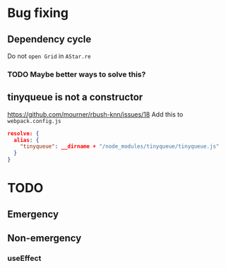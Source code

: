 * Bug fixing
** Dependency cycle
Do not ~open Grid~ in ~AStar.re~
*** TODO Maybe better ways to solve this?
** tinyqueue is not a constructor
https://github.com/mourner/rbush-knn/issues/18
Add this to ~webpack.config.js~
#+BEGIN_SRC json
  resolve: {
    alias: {
      "tinyqueue": __dirname + "/node_modules/tinyqueue/tinyqueue.js"
    }
  }
#+END_SRC
* TODO
** Emergency
** Non-emergency
*** useEffect
